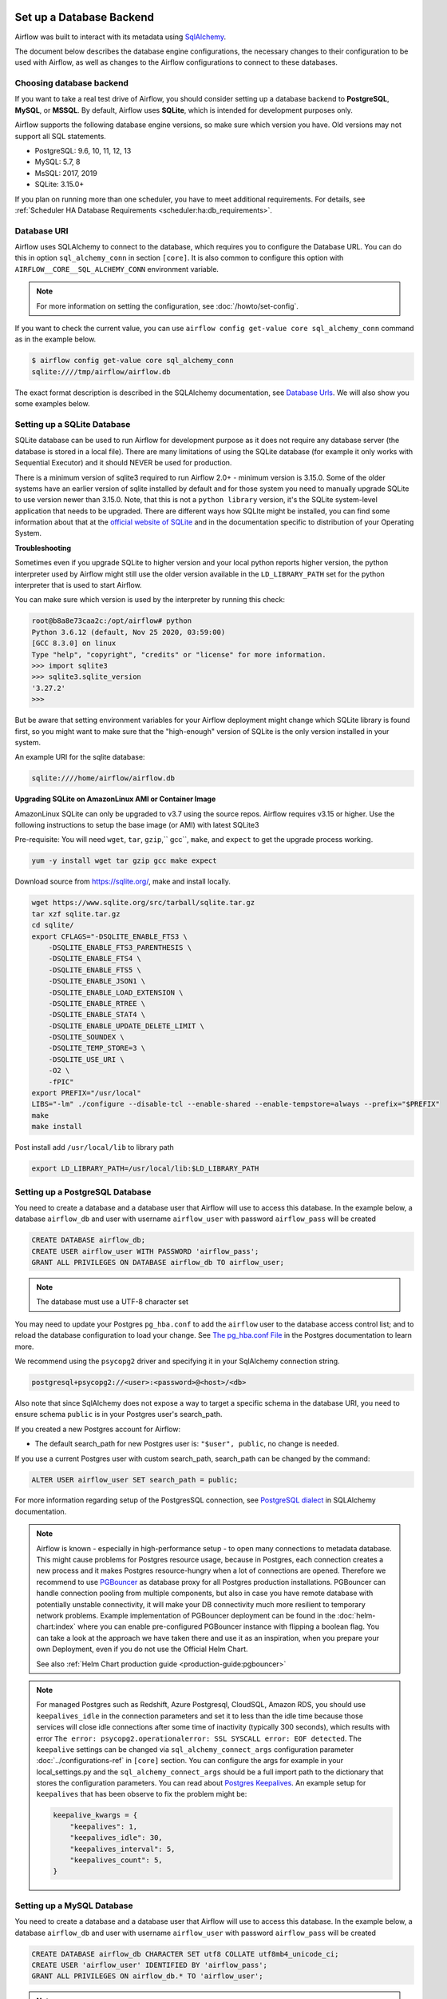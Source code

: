  .. Licensed to the Apache Software Foundation (ASF) under one
    or more contributor license agreements.  See the NOTICE file
    distributed with this work for additional information
    regarding copyright ownership.  The ASF licenses this file
    to you under the Apache License, Version 2.0 (the
    "License"); you may not use this file except in compliance
    with the License.  You may obtain a copy of the License at

 ..   http://www.apache.org/licenses/LICENSE-2.0

 .. Unless required by applicable law or agreed to in writing,
    software distributed under the License is distributed on an
    "AS IS" BASIS, WITHOUT WARRANTIES OR CONDITIONS OF ANY
    KIND, either express or implied.  See the License for the
    specific language governing permissions and limitations
    under the License.



Set up a Database Backend
=========================

Airflow was built to interact with its metadata using `SqlAlchemy <https://docs.sqlalchemy.org/en/13/>`__.

The document below describes the database engine configurations, the necessary changes to their configuration to be used with Airflow, as well as changes to the Airflow configurations to connect to these databases.

Choosing database backend
-------------------------

If you want to take a real test drive of Airflow, you should consider setting up a database backend to **PostgreSQL**, **MySQL**, or **MSSQL**.
By default, Airflow uses **SQLite**, which is intended for development purposes only.

Airflow supports the following database engine versions, so make sure which version you have. Old versions may not support all SQL statements.

* PostgreSQL:  9.6, 10, 11, 12, 13
* MySQL: 5.7, 8
* MsSQL: 2017, 2019
* SQLite: 3.15.0+

If you plan on running more than one scheduler, you have to meet additional requirements.
For details, see :ref:`Scheduler HA Database Requirements <scheduler:ha:db_requirements>`.

Database URI
------------

Airflow uses SQLAlchemy to connect to the database, which requires you to configure the Database URL.
You can do this in option ``sql_alchemy_conn`` in section ``[core]``. It is also common to configure
this option with ``AIRFLOW__CORE__SQL_ALCHEMY_CONN`` environment variable.

.. note::
    For more information on setting the configuration, see :doc:`/howto/set-config`.

If you want to check the current value, you can use ``airflow config get-value core sql_alchemy_conn`` command as in
the example below.

.. code-block:: bash

    $ airflow config get-value core sql_alchemy_conn
    sqlite:////tmp/airflow/airflow.db

The exact format description is described in the SQLAlchemy documentation, see `Database Urls <https://docs.sqlalchemy.org/en/14/core/engines.html>`__. We will also show you some examples below.

Setting up a SQLite Database
----------------------------

SQLite database can be used to run Airflow for development purpose as it does not require any database server
(the database is stored in a local file). There are many limitations of using the SQLite database (for example
it only works with Sequential Executor) and it should NEVER be used for production.

There is a minimum version of sqlite3 required to run Airflow 2.0+ - minimum version is 3.15.0. Some of the
older systems have an earlier version of sqlite installed by default and for those system you need to manually
upgrade SQLite to use version newer than 3.15.0. Note, that this is not a ``python library`` version, it's the
SQLite system-level application that needs to be upgraded. There are different ways how SQLIte might be
installed, you can find some information about that at the `official website of SQLite
<https://www.sqlite.org/index.html>`_ and in the documentation specific to distribution of your Operating
System.

**Troubleshooting**

Sometimes even if you upgrade SQLite to higher version and your local python reports higher version,
the python interpreter used by Airflow might still use the older version available in the
``LD_LIBRARY_PATH`` set for the python interpreter that is used to start Airflow.

You can make sure which version is used by the interpreter by running this check:

.. code-block:: bash

    root@b8a8e73caa2c:/opt/airflow# python
    Python 3.6.12 (default, Nov 25 2020, 03:59:00)
    [GCC 8.3.0] on linux
    Type "help", "copyright", "credits" or "license" for more information.
    >>> import sqlite3
    >>> sqlite3.sqlite_version
    '3.27.2'
    >>>

But be aware that setting environment variables for your Airflow deployment might change which SQLite
library is found first, so you might want to make sure that the "high-enough" version of SQLite is the only
version installed in your system.

An example URI for the sqlite database:

.. code-block:: text

    sqlite:////home/airflow/airflow.db

**Upgrading SQLite on AmazonLinux AMI or Container Image**

AmazonLinux SQLite can only be upgraded to v3.7 using the source repos. Airflow requires v3.15 or higher. Use the
following instructions to setup the base image (or AMI) with latest SQLite3

Pre-requisite: You will need ``wget``, ``tar``, ``gzip``,`` gcc``, ``make``, and ``expect`` to get the upgrade process working.

.. code-block:: bash

  yum -y install wget tar gzip gcc make expect

Download source from https://sqlite.org/, make and install locally.

.. code-block:: bash

    wget https://www.sqlite.org/src/tarball/sqlite.tar.gz
    tar xzf sqlite.tar.gz
    cd sqlite/
    export CFLAGS="-DSQLITE_ENABLE_FTS3 \
        -DSQLITE_ENABLE_FTS3_PARENTHESIS \
        -DSQLITE_ENABLE_FTS4 \
        -DSQLITE_ENABLE_FTS5 \
        -DSQLITE_ENABLE_JSON1 \
        -DSQLITE_ENABLE_LOAD_EXTENSION \
        -DSQLITE_ENABLE_RTREE \
        -DSQLITE_ENABLE_STAT4 \
        -DSQLITE_ENABLE_UPDATE_DELETE_LIMIT \
        -DSQLITE_SOUNDEX \
        -DSQLITE_TEMP_STORE=3 \
        -DSQLITE_USE_URI \
        -O2 \
        -fPIC"
    export PREFIX="/usr/local"
    LIBS="-lm" ./configure --disable-tcl --enable-shared --enable-tempstore=always --prefix="$PREFIX"
    make
    make install

Post install add ``/usr/local/lib`` to library path

.. code-block:: bash

  export LD_LIBRARY_PATH=/usr/local/lib:$LD_LIBRARY_PATH

Setting up a PostgreSQL Database
--------------------------------

You need to create a database and a database user that Airflow will use to access this database.
In the example below, a database ``airflow_db`` and user  with username ``airflow_user`` with password ``airflow_pass`` will be created

.. code-block:: sql

   CREATE DATABASE airflow_db;
   CREATE USER airflow_user WITH PASSWORD 'airflow_pass';
   GRANT ALL PRIVILEGES ON DATABASE airflow_db TO airflow_user;

.. note::

   The database must use a UTF-8 character set

You may need to update your Postgres ``pg_hba.conf`` to add the
``airflow`` user to the database access control list; and to reload
the database configuration to load your change. See
`The pg_hba.conf File <https://www.postgresql.org/docs/current/auth-pg-hba-conf.html>`__
in the Postgres documentation to learn more.

We recommend using the ``psycopg2`` driver and specifying it in your SqlAlchemy connection string.

.. code-block:: text

   postgresql+psycopg2://<user>:<password>@<host>/<db>

Also note that since SqlAlchemy does not expose a way to target a specific schema in the database URI, you need to ensure schema ``public`` is in your Postgres user's search_path.

If you created a new Postgres account for Airflow:

* The default search_path for new Postgres user is: ``"$user", public``, no change is needed.

If you use a current Postgres user with custom search_path, search_path can be changed by the command:

.. code-block:: sql

   ALTER USER airflow_user SET search_path = public;

For more information regarding setup of the PostgresSQL connection, see `PostgreSQL dialect <https://docs.sqlalchemy.org/en/13/dialects/postgresql.html>`__ in SQLAlchemy documentation.

.. note::

   Airflow is known - especially in high-performance setup - to open many connections to metadata database. This might cause problems for
   Postgres resource usage, because in Postgres, each connection creates a new process and it makes Postgres resource-hungry when a lot
   of connections are opened. Therefore we recommend to use `PGBouncer <https://www.pgbouncer.org/>`_ as database proxy for all Postgres
   production installations. PGBouncer can handle connection pooling from multiple components, but also in case you have remote
   database with potentially unstable connectivity, it will make your DB connectivity much more resilient to temporary network problems.
   Example implementation of PGBouncer deployment can be found in the :doc:`helm-chart:index` where you can enable pre-configured
   PGBouncer instance with flipping a boolean flag. You can take a look at the approach we have taken there and use it as
   an inspiration, when you prepare your own Deployment, even if you do not use the Official Helm Chart.

   See also :ref:`Helm Chart production guide <production-guide:pgbouncer>`


.. note::

   For managed Postgres such as Redshift, Azure Postgresql, CloudSQL, Amazon RDS, you should use
   ``keepalives_idle`` in the connection parameters and set it to less than the idle time because those
   services will close idle connections after some time of inactivity (typically 300 seconds),
   which results with error ``The error: psycopg2.operationalerror: SSL SYSCALL error: EOF detected``.
   The ``keepalive`` settings can be changed via ``sql_alchemy_connect_args`` configuration parameter
   :doc:`../configurations-ref` in ``[core]`` section. You can configure the args for example in your
   local_settings.py and the ``sql_alchemy_connect_args`` should be a full import path to the dictionary
   that stores the configuration parameters. You can read about
   `Postgres Keepalives <https://www.postgresql.org/docs/current/libpq-connect.html>`_.
   An example setup for ``keepalives`` that has been observe to fix the problem might be:

   .. code-block:: python

      keepalive_kwargs = {
          "keepalives": 1,
          "keepalives_idle": 30,
          "keepalives_interval": 5,
          "keepalives_count": 5,
      }


.. spelling::

     hba

Setting up a MySQL Database
---------------------------

You need to create a database and a database user that Airflow will use to access this database.
In the example below, a database ``airflow_db`` and user  with username ``airflow_user`` with password ``airflow_pass`` will be created

.. code-block:: sql

   CREATE DATABASE airflow_db CHARACTER SET utf8 COLLATE utf8mb4_unicode_ci;
   CREATE USER 'airflow_user' IDENTIFIED BY 'airflow_pass';
   GRANT ALL PRIVILEGES ON airflow_db.* TO 'airflow_user';


.. note::

   The database must use a UTF-8 character set. A small caveat that you must be aware of is that utf8 in newer versions of MySQL is really utf8mb4 which
   causes Airflow indexes to grow too large (see https://github.com/apache/airflow/pull/17603#issuecomment-901121618). Therefore as of Airflow 2.2
   all MySQL databases have ``sql_engine_collation_for_ids`` set automatically to ``utf8mb3_bin`` (unless you override it). This might
   lead to a mixture of collation ids for id fields in Airflow Database, but it has no negative consequences since all relevant IDs in Airflow use
   ASCII characters only.

We rely on more strict ANSI SQL settings for MySQL in order to have sane defaults.
Make sure to have specified ``explicit_defaults_for_timestamp=1`` option under ``[mysqld]`` section
in your ``my.cnf`` file. You can also activate these options with the ``--explicit-defaults-for-timestamp`` switch passed to ``mysqld`` executable

We recommend using the ``mysqlclient`` driver and specifying it in your SqlAlchemy connection string.

.. code-block:: text

    mysql+mysqldb://<user>:<password>@<host>[:<port>]/<dbname>

But we also support the ``mysql-connector-python`` driver, which lets you connect through SSL
without any cert options provided.

.. code-block:: text

   mysql+mysqlconnector://<user>:<password>@<host>[:<port>]/<dbname>

However if you want to use other drivers visit the `MySQL Dialect <https://docs.sqlalchemy.org/en/13/dialects/mysql.html>`__  in SQLAlchemy documentation for more information regarding download
and setup of the SqlAlchemy connection.

In addition, you also should pay particular attention to MySQL's encoding. Although the ``utf8mb4`` character set is more and more popular for MySQL (actually, ``utf8mb4`` becomes default character set in MySQL8.0), using the ``utf8mb4`` encoding requires additional setting in Airflow 2+ (See more details in `#7570 <https://github.com/apache/airflow/pull/7570>`__.). If you use ``utf8mb4`` as character set, you should also set ``sql_engine_collation_for_ids=utf8mb3_bin``.

Setting up a MsSQL Database
---------------------------

You need to create a database and a database user that Airflow will use to access this database.
In the example below, a database ``airflow_db`` and user  with username ``airflow_user`` with password ``airflow_pass`` will be created.
Note, that in case of MsSQL, Airflow uses ``READ COMMITTED`` transaction isolation and it must have
``READ_COMMITTED_SNAPSHOT`` feature enabled, otherwise read transactions might generate deadlocks
(especially in case of backfill). Airflow will refuse to use database that has the feature turned off.
You can read more about transaction isolation and snapshot features at
`Transaction isolation level <https://docs.microsoft.com/en-us/sql/t-sql/statements/set-transaction-isolation-level-transact-sql>`_

.. code-block:: sql

   CREATE DATABASE airflow;
   ALTER DATABASE airflow SET READ_COMMITTED_SNAPSHOT ON;
   CREATE LOGIN airflow_user WITH PASSWORD='airflow_pass123%';
   USE airflow;
   CREATE USER airflow_user FROM LOGIN airflow_user;
   GRANT ALL PRIVILEGES ON DATABASE airflow TO airflow_user;


We recommend using the ``mssql+pyodbc`` driver and specifying it in your SqlAlchemy connection string.

.. code-block:: text

    mssql+pyodbc://<user>:<password>@<host>[:port]/<db>?[driver=<driver>]


You do not need to specify the Driver if you have default driver configured in your system. For the
Official Docker image we have ODBC driver installed, so you need to specify the ODBC driver to use:

.. code-block:: text

    mssql+pyodbc://<user>:<password>@<host>[:port]/<db>[?driver=ODBC+Driver+17+for+SQL+Server]


Other configuration options
---------------------------

There are more configuration options for configuring SQLAlchemy behavior. For details, see :ref:`reference documentation <config:core>` for ``sqlalchemy_*`` option in ``[core]`` section.

Initialize the database
-----------------------

After configuring the database and connecting to it in Airflow configuration, you should create the database schema.

.. code-block:: bash

    airflow db init

What's next?
------------

By default, Airflow uses ``SequentialExecutor``, which does not provide parallelism. You should consider
configuring a different :doc:`executor </executor/index>` for better performance.
